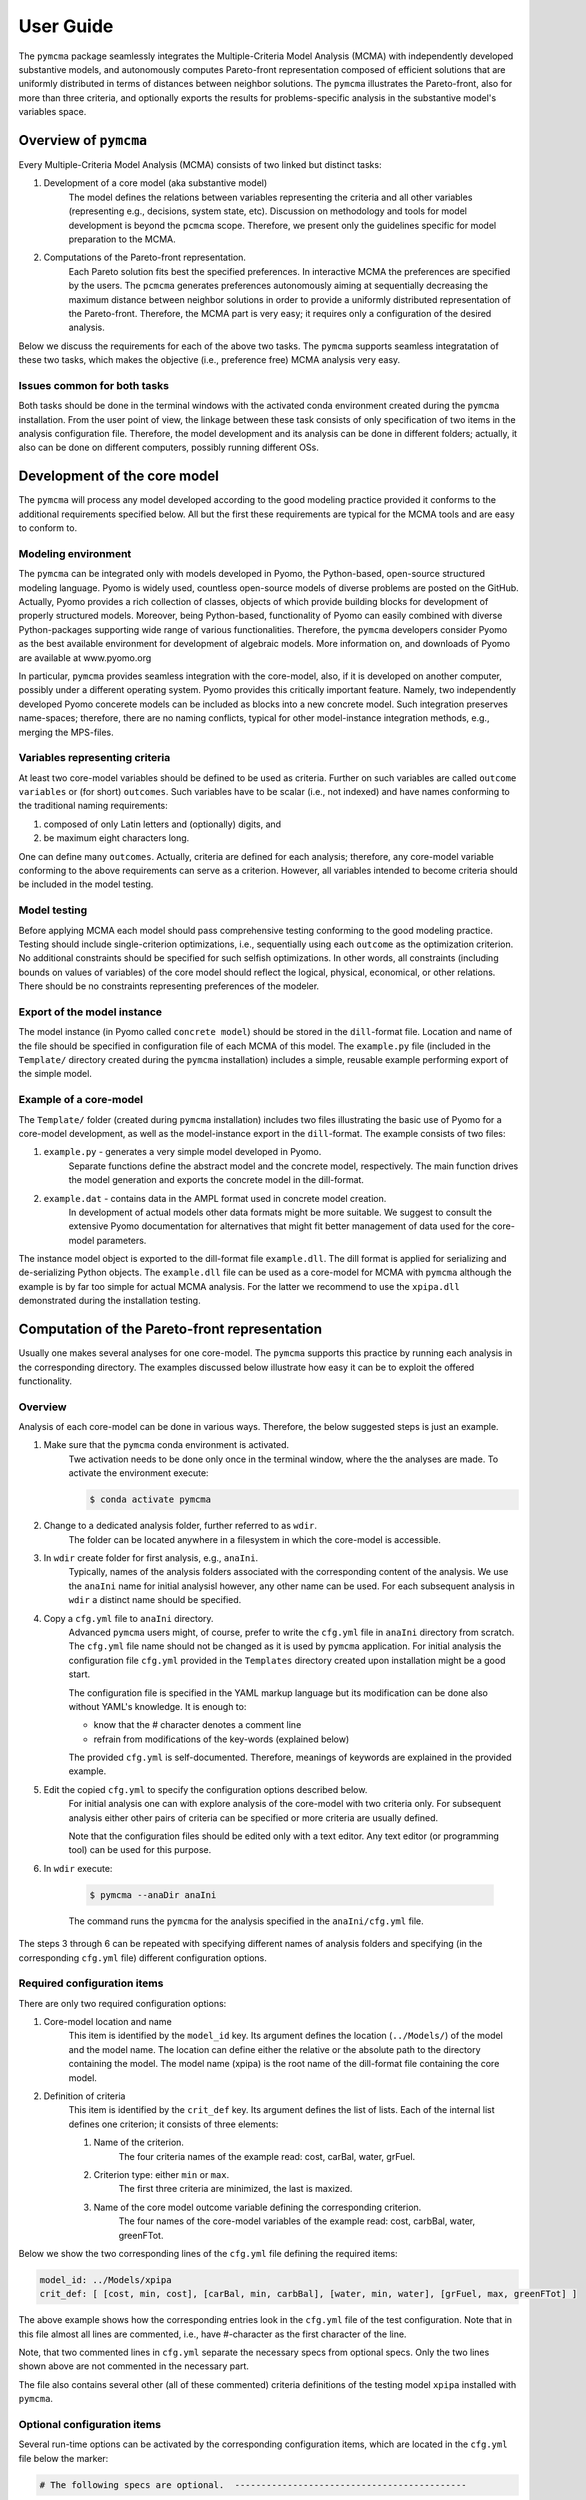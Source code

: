 User Guide
==========
The ``pymcma`` package seamlessly integrates the Multiple-Criteria Model
Analysis (MCMA) with independently developed substantive models, and
autonomously computes Pareto-front representation composed of efficient
solutions that are uniformly distributed in terms of distances between neighbor
solutions. The ``pymcma`` illustrates the Pareto-front, also for more than
three criteria, and optionally exports the results for problems-specific
analysis in the substantive model's
variables space.

Overview of ``pymcma``
----------------------
Every Multiple-Criteria Model Analysis (MCMA) consists of two linked but
distinct tasks:

#. Development of a core model (aka substantive model)
    The model defines the relations between variables representing the criteria
    and all other variables (representing e.g., decisions, system state, etc).
    Discussion on methodology and tools for model development is beyond the
    ``pcmcma`` scope. Therefore, we present only the guidelines specific for
    model preparation to the MCMA.

#. Computations of the Pareto-front representation.
    Each Pareto solution fits best the specified preferences.
    In interactive MCMA the preferences are specified by the users.
    The ``pcmcma`` generates preferences autonomously aiming at sequentially
    decreasing the maximum distance between neighbor solutions in order to provide
    a uniformly distributed representation of the Pareto-front.
    Therefore, the MCMA part is very easy; it requires only a configuration
    of the desired analysis.

Below we discuss the requirements for each of the above two tasks.
The ``pymcma`` supports seamless integratation of these two tasks, which makes
the objective (i.e., preference free) MCMA analysis very easy.

Issues common for both tasks
^^^^^^^^^^^^^^^^^^^^^^^^^^^^
Both tasks should be done in the terminal windows with the activated conda
environment created during the ``pymcma`` installation.
From the user point of view, the linkage between these task consists of
only specification of two items in the analysis configuration file.
Therefore, the model development and its analysis can be done in
different folders; actually, it also can be done on different computers,
possibly running different OSs.

Development of the core model
-----------------------------
The ``pymcma`` will process any model developed according to the good modeling
practice provided it conforms to the additional requirements specified below.
All but the first these requirements are typical for the MCMA tools and
are easy to conform to.

Modeling environment
^^^^^^^^^^^^^^^^^^^^
The ``pymcma`` can be integrated only with models developed in Pyomo,
the Python-based, open-source structured modeling language.
Pyomo is widely used, countless open-source models of diverse problems
are posted on the GitHub.
Actually, Pyomo provides a rich collection of classes, objects of which
provide building blocks for development of properly structured models.
Moreover, being Python-based, functionality of Pyomo can easily combined
with diverse Python-packages supporting wide range of various functionalities.
Therefore, the ``pymcma`` developers consider Pyomo as the best available
environment for development of algebraic models.
More information on, and downloads of Pyomo are available at www.pyomo.org

In particular, ``pymcma`` provides seamless integration with the core-model,
also, if it is developed on another computer, possibly under a different
operating system.
Pyomo provides this critically important feature.
Namely, two independently developed Pyomo concerete models can be
included as blocks into a new concrete model.
Such integration preserves name-spaces; therefore, there are no naming
conflicts, typical for other model-instance integration methods,
e.g., merging the MPS-files.

Variables representing criteria
^^^^^^^^^^^^^^^^^^^^^^^^^^^^^^^
At least two core-model variables should be defined to be used as criteria.
Further on such variables are called ``outcome variables`` or (for short)
``outcomes``.
Such variables have to be scalar (i.e., not indexed) and have names conforming
to the traditional naming requirements:

#. composed of only Latin letters and (optionally) digits, and
#. be maximum eight characters long.

One can define many ``outcomes``.
Actually, criteria are defined for each analysis; therefore, any core-model
variable conforming to the above requirements can serve as a criterion.
However, all variables intended to become criteria should be included in
the model testing.

Model testing
^^^^^^^^^^^^^
Before applying MCMA each model should pass comprehensive testing conforming
to the good modeling practice.
Testing should include single-criterion optimizations, i.e., sequentially using
each ``outcome`` as the optimization criterion.
No additional constraints should be specified for such selfish optimizations.
In other words, all constraints (including bounds on values of variables)
of the core model should reflect the logical, physical, economical, or other
relations. There should be no constraints representing preferences of the modeler.

Export of the model instance
^^^^^^^^^^^^^^^^^^^^^^^^^^^^
The model instance (in Pyomo called ``concrete model``) should be stored in
the ``dill``-format file.
Location and name of the file should be specified in configuration file of each
MCMA of this model.
The ``example.py`` file (included in the ``Template/`` directory created during
the ``pymcma`` installation) includes a simple, reusable example performing
export of the simple model.

Example of a core-model
^^^^^^^^^^^^^^^^^^^^^^^
The ``Template/`` folder (created during ``pymcma`` installation) includes two
files illustrating the basic use of Pyomo for a core-model development,
as well as the model-instance export in the ``dill``-format.
The example consists of two files:

#. ``example.py`` - generates a very simple model developed in Pyomo.
    Separate functions define the abstract model and the
    concrete model, respectively. The main function drives the model
    generation and exports the concrete model in the dill-format.

#. ``example.dat`` - contains data in the AMPL format used in concrete model creation.
    In development of actual models other data formats might be more suitable.
    We suggest to consult the extensive Pyomo documentation for alternatives
    that might fit better management of data used for the core-model parameters.

The instance model object is exported to the dill-format file ``example.dll``.
The dill format is applied for serializing and de-serializing Python objects.
The ``example.dll`` file can be used as a core-model for MCMA with ``pymcma``
although the example is by far too simple for actual MCMA analysis.
For the latter we recommend to use the ``xpipa.dll`` demonstrated during the
installation testing.

Computation of the Pareto-front representation
----------------------------------------------
Usually one makes several analyses for one core-model.
The ``pymcma`` supports this practice by running each analysis in
the corresponding directory.
The examples discussed below illustrate how easy it can be to exploit
the offered functionality.

Overview
^^^^^^^^
Analysis of each core-model can be done in various ways.
Therefore, the below suggested steps is just an example.

#. Make sure that the ``pymcma`` conda environment is activated.
    Twe activation needs to be done only once in the terminal window, where the
    the analyses are made.
    To activate the environment execute:

    .. code-block:: console

        $ conda activate pymcma


#. Change to a dedicated analysis folder, further referred to as ``wdir``.
    The folder can be located anywhere in a filesystem in which the
    core-model is accessible.

#. In ``wdir`` create folder for first analysis, e.g., ``anaIni``.
    Typically, names of the analysis folders associated with the corresponding
    content of the analysis.
    We use the ``anaIni`` name for initial analysisl however, any other name can be used.
    For each subsequent analysis in ``wdir`` a distinct name should be specified.

#. Copy a ``cfg.yml`` file to ``anaIni`` directory.
    Advanced ``pymcma`` users might, of course, prefer to write the ``cfg.yml``
    file in ``anaIni``  directory from scratch.
    The ``cfg.yml`` file name should not be changed as it is used by ``pymcma``
    application.
    For initial analysis the configuration file ``cfg.yml`` provided in the
    ``Templates`` directory created upon installation might be a good start.

    The configuration file is specified in the YAML markup language but its
    modification can be done also without YAML's knowledge.
    It is enough to:

    - know that the # character denotes a comment line
    - refrain from modifications of the key-words (explained below)

    The provided ``cfg.yml`` is self-documented.
    Therefore, meanings of keywords are explained in the provided example.

#. Edit the copied ``cfg.yml`` to specify the configuration options described below.
    For initial analysis one can with explore analysis of the core-model with
    two criteria only.
    For subsequent analysis either other pairs of criteria can be specified or
    more criteria are usually defined.

    Note that the configuration files should be edited only with a text editor.
    Any text editor (or programming tool) can be used for this purpose.

#. In ``wdir`` execute:

    .. code-block:: console

        $ pymcma --anaDir anaIni

    The command runs the ``pymcma`` for the analysis specified in the
    ``anaIni/cfg.yml`` file.

The steps 3 through 6 can be repeated with specifying different names of analysis
folders and specifying (in the corresponding ``cfg.yml`` file) different configuration
options.

Required configuration items
^^^^^^^^^^^^^^^^^^^^^^^^^^^^
There are only two required configuration options:

#. Core-model location and name
    This item is identified by the ``model_id`` key. Its argument defines the location
    (``../Models/``) of the model and the model name.
    The location can define either the relative or the absolute path to the directory
    containing the model.
    The model name (xpipa) is the root name of the dill-format file containing the
    core model.

#. Definition of criteria
    This item is identified by the ``crit_def`` key. Its argument defines the
    list of lists.
    Each of the internal list defines one criterion; it consists of three elements:

    #. Name of the criterion.
        The four criteria names of the example read: cost, carBal, water, grFuel.

    #. Criterion type: either ``min`` or ``max``.
        The first three criteria are minimized, the last is maxized.

    #. Name of the core model outcome variable defining the corresponding criterion.
        The four names of the core-model variables of the example read:
        cost, carbBal, water, greenFTot.

Below we show the two corresponding lines of the ``cfg.yml`` file defining the
required items:

.. code-block:: YAML

    model_id: ../Models/xpipa
    crit_def: [ [cost, min, cost], [carBal, min, carbBal], [water, min, water], [grFuel, max, greenFTot] ]

The above example shows how the corresponding entries look in the
``cfg.yml`` file of the test configuration.
Note that in this file almost all lines are commented,
i.e., have #-character as the first character of the line.

Note, that two commented lines in ``cfg.yml`` separate the necessary specs from optional
specs.
Only the two lines shown above are not commented in the necessary part.

The file also contains several other (all of these commented) criteria definitions
of the testing model ``xpipa`` installed with ``pymcma``.

Optional configuration items
^^^^^^^^^^^^^^^^^^^^^^^^^^^^
Several run-time options can be activated by the corresponding configuration items,
which are located in the ``cfg.yml`` file below the marker:

.. code-block:: YAML

    # The following specs are optional.  --------------------------------------------

All but one these items are commented.
The only one not commented reads:

.. code-block:: YAML

    rep_vars: ['cost', 'carbBal', 'water', 'greenFTot', 'carb', 'carbCap', 'actS']

It defines the list of names of core-model variables, values of which are request to
be stored for each iteration.
The variables can be either scalar (i.e., not indexed) or indexed.
The values are stored in the Pandas data-frame and exported as the CSV-format file.
If the ``rep_vars`` are undefined (i.e., the corresponding line is commented) than
the file is not generated.

Note that values of each indexed variable is stored in the data-frame columns,
each column name is composed of the variable name and all pertaining combinations of
values of indices.
Therefore, for models with many such combinations the number of data-frame columns
will be large.
This should be taken into account in specification of the ``rep_vars`` list.

Each of the other optional items in the ``cfg.yml`` is composed of two commented lines.
The first contains the description of the option,
the second the name of the key-word with its default value.
The default value can be changed by uncommenting the second line and modifying the
default value.

Here are additional information on the meaning of the optional configuration items,
referred to by the corresponding key-word:

#.  ``resdir`` - name of the result sub-directory.
    The analysis results are stored in the analysis result subdirectory of
    the corresponding analysis directory.  For the above discussed analysis
    example it will be named ``anaIni/Results/``.
    The result sub-directory will be created by ``pymcma``.

#.  ``run_id`` - name of the additional sub-directory of the result sub-directory.
    It might be desired to store the results in a separate directory (e.g., for
    different configuration options).
    The additional sub-directory will be created by ``pymcma``.

#.  ``mxIter`` - maximum number of iterations.
    It might be desired to change the number of iteration for obtaining either
    faster an incomplete Pareto-front representation or continue to computations
    with a larger (than the default) iteration number.

#.  ``showPlot`` - to suppress showing the plots during the computations.
    If the computation time is too long to wait for seing the plots of the results,
    then showing the plots should be surpressed.
    Note that plots are always stored in the ``resdir``.


Results of analyses
-------------------
Results of each analysis are stored in the ``resdir`` directory.
New results overwrite the old ones.
Therefore, in order to keep the old results one should define in the
``cfg.yml`` a new ``run_id``.

The stored results consist of Pandas data-frames and plots in the ``png`` format.
The data-frames are stored as the CSV-format files.
The column names of the data-frames are generated from the corresponding names
of either criteria or core-model variables.
Therefore, we recommend to use easy to associate names in the analysis and core-model
specification.

The result directory contains:

#. Data-frame with criteria values for each iteration.
    Each iteration is identified by its sequence-number.
    For each criterion and for each iteration criteria values are provided in
    two measurement units: (1) used in the core-model, and (2) nomarlized by the CAF
    (Criterion Achievement Function) to the common scale in which the largest/smallest
    value corresponds to the best/worst criterion performance within the Pareto-front.

#. Data-frame with values of the requested (in ``rep_vars``) core-model variables.
    The values for each iteration are exported to be available for problem/core-model
    specific analysis.
    To enable linking these values with the corresponding performance of the criteria,
    each iteration is identified by its sequence-number.
    The labels of the data-frame columns correspond to the variable names.
    The values of scalar (not indexed) variables are stored in one column.
    The values of each indexed variables are stored in separate columns;
    each column is labeled by the variable name and (sequentially generated)
    names corresponding to each comvination of values of indices.

#. Plots illustrating the Pareto front.
    Two plots are generated:

    - Two-dimensional sub-plots of all combinations of criteria pairs.
    - Parallel-coordinate plot of all criteria.

#. Plots illustrating computation progress.
    Two plots showing the state at each computation stage are generated:

    - Pair of plots showing numbers of iterations and of distinct solutions, respectively.
    - Distributions of distances between neighbor solutions.

Summary
-------
Complementary details on the core-model preparation and the analysis are available
in the companion paper submitted for publication in the SoftwareX journal.

